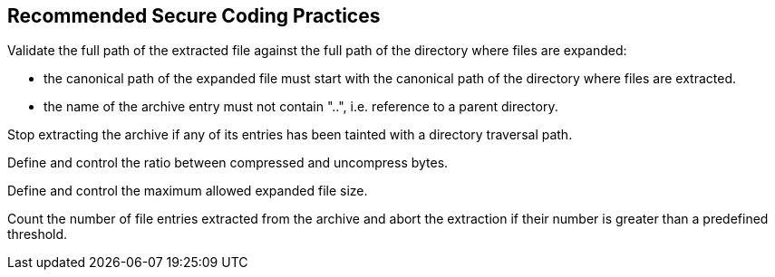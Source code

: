 == Recommended Secure Coding Practices

Validate the full path of the extracted file against the full path of the directory where files are expanded:

* the canonical path of the expanded file must start with the canonical path of the directory where files are extracted.
* the name of the archive entry must not contain "..", i.e. reference to a parent directory.

Stop extracting the archive if any of its entries has been tainted with a directory traversal path.

Define and control the ratio between compressed and uncompress bytes.

Define and control the maximum allowed expanded file size.

Count the number of file entries extracted from the archive and abort the extraction if their number is greater than a predefined threshold.
